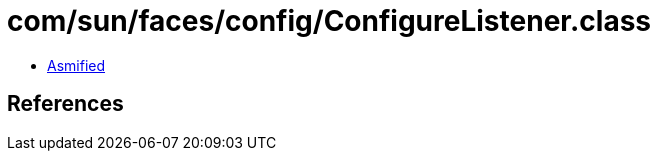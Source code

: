 = com/sun/faces/config/ConfigureListener.class

 - link:ConfigureListener-asmified.java[Asmified]

== References

